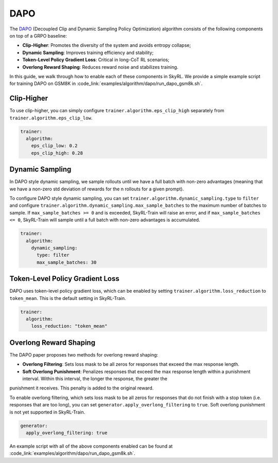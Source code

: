 DAPO
====

The `DAPO <https://arxiv.org/abs/2503.14476>`_ (Decoupled Clip and Dynamic Sampling Policy Optimization) algorithm consists of the following components on top of a GRPO baseline:

- **Clip-Higher**: Promotes the diversity of the system and avoids entropy collapse;
- **Dynamic Sampling**: Improves training efficiency and stability;
- **Token-Level Policy Gradient Loss**: Critical in long-CoT RL scenarios;
- **Overlong Reward Shaping**: Reduces reward noise and stabilizes training.

In this guide, we walk through how to enable each of these components in SkyRL. We provide a simple example script for training DAPO on GSM8K in :code_link:`examples/algorithm/dapo/run_dapo_gsm8k.sh`.

Clip-Higher
~~~~~~~~~~~
To use clip-higher, you can simply configure ``trainer.algorithm.eps_clip_high`` separately from ``trainer.algorithm.eps_clip_low``.

.. code-block:: yaml

    trainer:
      algorithm:
        eps_clip_low: 0.2
        eps_clip_high: 0.28

Dynamic Sampling
~~~~~~~~~~~~~~~~
In DAPO style dynamic sampling, we sample rollouts until we have a full batch with non-zero advantages (meaning that we have a non-zero std deviation of rewards for the n rollouts for a given prompt). 

To configure DAPO style dynamic sampling, you can set ``trainer.algorithm.dynamic_sampling.type`` to ``filter`` and configure ``trainer.algorithm.dynamic_sampling.max_sample_batches`` to the maximum number of batches to sample.
If ``max_sample_batches >= 0`` and is exceeded, SkyRL-Train will raise an error, and if ``max_sample_batches <= 0``, SkyRL-Train will sample until a full batch with non-zero advantages is accumulated.

.. code-block:: yaml

    trainer:
      algorithm:
        dynamic_sampling:
          type: filter
          max_sample_batches: 30

Token-Level Policy Gradient Loss
~~~~~~~~~~~~~~~~~~~~~~~~~~~~~~~~
DAPO uses token-level policy gradient loss, which can be enabled by setting ``trainer.algorithm.loss_reduction`` to ``token_mean``. This is the default setting in SkyRL-Train.

.. code-block:: yaml
    
    trainer:
      algorithm:
        loss_reduction: "token_mean" 

Overlong Reward Shaping
~~~~~~~~~~~~~~~~~~~~~~~~
The DAPO paper proposes two methods for overlong reward shaping:

- **Overlong Filtering**: Sets loss mask to be all zeros for responses that exceed the max response length.
- **Soft Overlong Punishment**: Penalizes responses that exceed the max response length within a punishment interval. Within this interval, the longer the response, the greater the
punishment it receives. This penalty is added to the original reward.

To enable overlong filtering, which sets loss mask to be all zeros for responses that do not finish with a stop token (i.e. responses that are too long), you can set ``generator.apply_overlong_filtering`` to ``true``.
Soft overlong punishment is not yet supported in SkyRL-Train.


.. code-block:: yaml

    generator:
      apply_overlong_filtering: true

An example script with all of the above components enabled can be found at :code_link:`examples/algorithm/dapo/run_dapo_gsm8k.sh`.